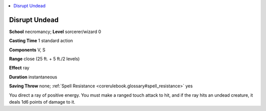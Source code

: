 
.. _`corerulebook.spells.disruptundead`:

.. contents:: \ 

.. _`corerulebook.spells.disruptundead#disrupt_undead`:

Disrupt Undead
===============

\ **School**\  necromancy; \ **Level**\  sorcerer/wizard 0

\ **Casting Time**\  1 standard action

\ **Components**\  V, S

\ **Range**\  close (25 ft. + 5 ft./2 levels)

\ **Effect**\  ray

\ **Duration**\  instantaneous

\ **Saving Throw**\  none; :ref:`Spell Resistance <corerulebook.glossary#spell_resistance>`\  yes

You direct a ray of positive energy. You must make a ranged touch attack to hit, and if the ray hits an undead creature, it deals 1d6 points of damage to it.

